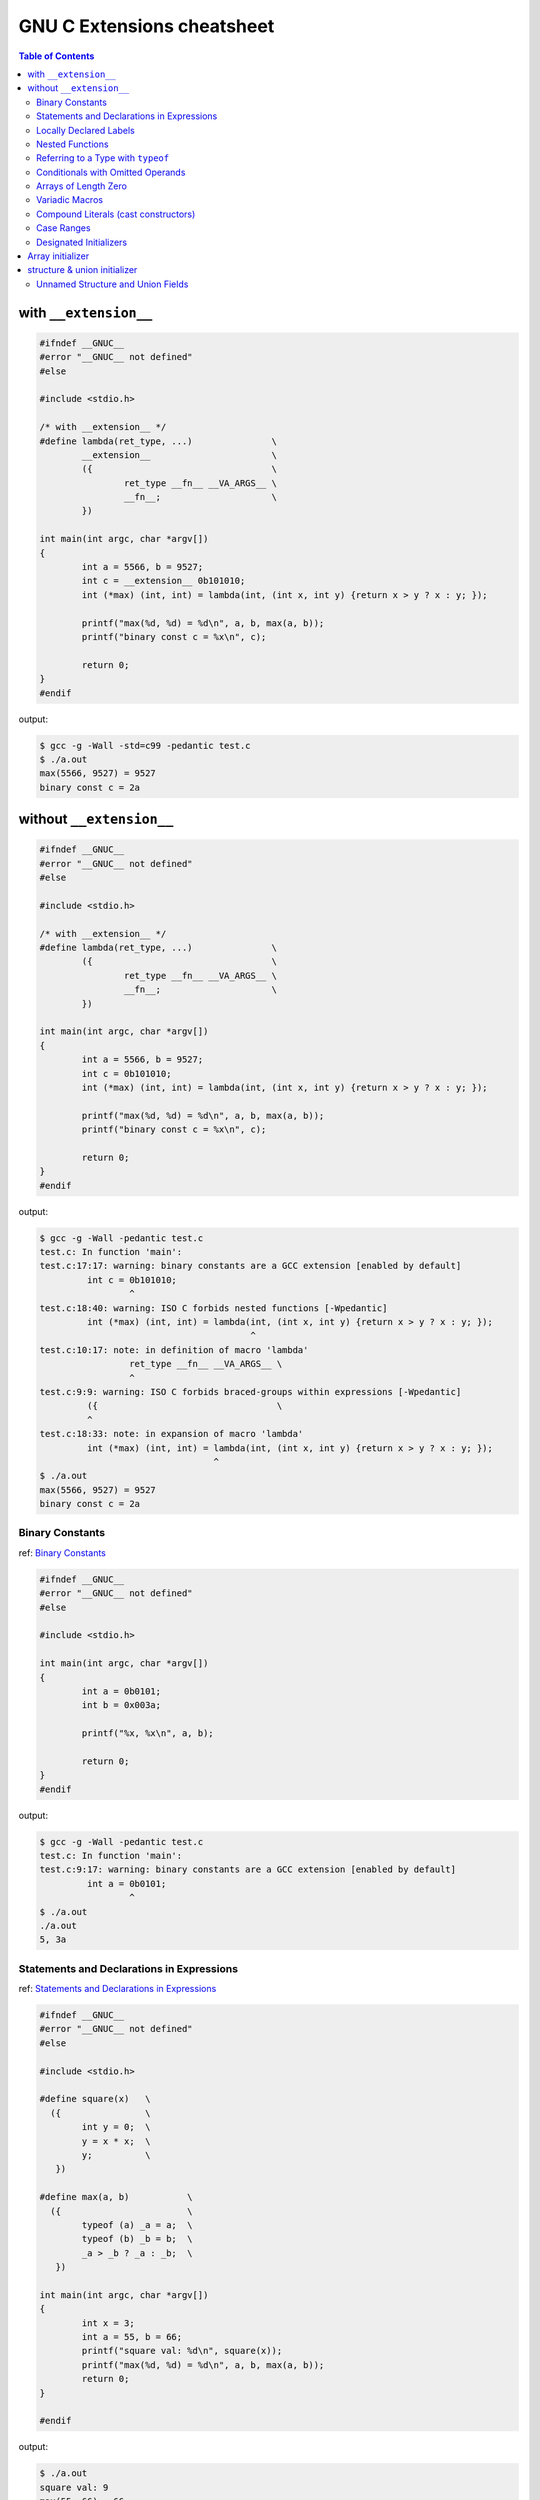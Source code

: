============================
GNU C Extensions cheatsheet
============================

.. contents:: Table of Contents
    :backlinks: none

with ``__extension__``
~~~~~~~~~~~~~~~~~~~~~~~

.. code-block:: c

    #ifndef __GNUC__
    #error "__GNUC__ not defined"
    #else

    #include <stdio.h>

    /* with __extension__ */
    #define lambda(ret_type, ...)               \
            __extension__                       \
            ({                                  \
                    ret_type __fn__ __VA_ARGS__ \
                    __fn__;                     \
            })

    int main(int argc, char *argv[])
    {
            int a = 5566, b = 9527;
            int c = __extension__ 0b101010;
            int (*max) (int, int) = lambda(int, (int x, int y) {return x > y ? x : y; });

            printf("max(%d, %d) = %d\n", a, b, max(a, b));
            printf("binary const c = %x\n", c);

            return 0;
    }
    #endif

output:

.. code-block:: bash

    $ gcc -g -Wall -std=c99 -pedantic test.c
    $ ./a.out
    max(5566, 9527) = 9527
    binary const c = 2a


without ``__extension__``
~~~~~~~~~~~~~~~~~~~~~~~~~~

.. code-block:: c

    #ifndef __GNUC__
    #error "__GNUC__ not defined"
    #else

    #include <stdio.h>

    /* with __extension__ */
    #define lambda(ret_type, ...)               \
            ({                                  \
                    ret_type __fn__ __VA_ARGS__ \
                    __fn__;                     \
            })

    int main(int argc, char *argv[])
    {
            int a = 5566, b = 9527;
            int c = 0b101010;
            int (*max) (int, int) = lambda(int, (int x, int y) {return x > y ? x : y; });

            printf("max(%d, %d) = %d\n", a, b, max(a, b));
            printf("binary const c = %x\n", c);

            return 0;
    }
    #endif

output:

.. code-block:: bash

    $ gcc -g -Wall -pedantic test.c
    test.c: In function 'main':
    test.c:17:17: warning: binary constants are a GCC extension [enabled by default]
             int c = 0b101010;
                     ^
    test.c:18:40: warning: ISO C forbids nested functions [-Wpedantic]
             int (*max) (int, int) = lambda(int, (int x, int y) {return x > y ? x : y; });
                                            ^
    test.c:10:17: note: in definition of macro 'lambda'
                     ret_type __fn__ __VA_ARGS__ \
                     ^
    test.c:9:9: warning: ISO C forbids braced-groups within expressions [-Wpedantic]
             ({                                  \
             ^
    test.c:18:33: note: in expansion of macro 'lambda'
             int (*max) (int, int) = lambda(int, (int x, int y) {return x > y ? x : y; });
                                     ^
    $ ./a.out
    max(5566, 9527) = 9527
    binary const c = 2a


Binary Constants
-----------------

ref: `Binary Constants <https://gcc.gnu.org/onlinedocs/gcc/Binary-constants.html#Binary-constants>`_

.. code-block:: c

    #ifndef __GNUC__
    #error "__GNUC__ not defined"
    #else

    #include <stdio.h>

    int main(int argc, char *argv[])
    {
            int a = 0b0101;
            int b = 0x003a;

            printf("%x, %x\n", a, b);

            return 0;
    }
    #endif

output:

.. code-block:: bash

    $ gcc -g -Wall -pedantic test.c
    test.c: In function 'main':
    test.c:9:17: warning: binary constants are a GCC extension [enabled by default]
             int a = 0b0101;
                     ^
    $ ./a.out
    ./a.out
    5, 3a


Statements and Declarations in Expressions
--------------------------------------------

ref: `Statements and Declarations in Expressions <https://gcc.gnu.org/onlinedocs/gcc-4.1.2/gcc/Statement-Exprs.html#Statement-Exprs>`_

.. code-block:: c

    #ifndef __GNUC__
    #error "__GNUC__ not defined"
    #else

    #include <stdio.h>

    #define square(x)   \
      ({                \
            int y = 0;  \
            y = x * x;  \
            y;          \
       })

    #define max(a, b)           \
      ({                        \
            typeof (a) _a = a;  \
            typeof (b) _b = b;  \
            _a > _b ? _a : _b;  \
       })

    int main(int argc, char *argv[])
    {
            int x = 3;
            int a = 55, b = 66;
            printf("square val: %d\n", square(x));
            printf("max(%d, %d) = %d\n", a, b, max(a, b));
            return 0;
    }

    #endif

output:

.. code-block:: bash

    $ ./a.out
    square val: 9
    max(55, 66) = 66


Locally Declared Labels
------------------------

ref: `Locally Declared Labels <https://gcc.gnu.org/onlinedocs/gcc-4.1.2/gcc/Local-Labels.html#Local-Labels>`_

.. code-block:: c

    #ifndef __GNUC__
    #error "__GNUC__ not defined"
    #else

    #include <stdio.h>

    #define ARRAYSIZE(arr)                          \
      ({                                            \
            size_t size = 0;                        \
            size = sizeof(arr) / sizeof(arr[0]);    \
            size;                                   \
       })

    #define SEARCH(arr, size, target)           \
      ({                                        \
            __label__ found;                    \
            int i = 0;                          \
            int value = -1;                     \
            for (i = 0; i < size; i++) {        \
                    if (arr[i] == target) {     \
                            value = i;          \
                            goto found;         \
                    }                           \
            }                                   \
            value = -1;                         \
            found:                              \
            value;                              \
       })

    int main(int argc, char *argv[])
    {
            int arr[5] = {1, 2, 3, 9527, 5566};
            int target = 9527;

            printf("arr[%d] = %d\n",
                    SEARCH(arr, ARRAYSIZE(arr), target), target);
            return 0;
    }

    #endif

output:

.. code-block:: bash

    $ ./a.out
    arr[3] = 9527


Nested Functions
-----------------

ref: `Nested Functions <https://gcc.gnu.org/onlinedocs/gcc-4.1.2/gcc/Nested-Functions.html#Nested-Functions>`_

.. code-block:: c

    #ifndef __GNUC__
    #error "__GNUC__ not defined"
    #else

    #include <stdio.h>

    int main(int argc, char *argv[])
    {
            double a = 3.0;
            double square(double x) { return x * x; }

            printf("square(%.2lf) = %.2lf\n", a, square(a));
            return 0;
    }
    #endif

output:

.. code-block:: bash

    $ ./a.out
    square(3.00) = 9.00

.. note::

    The nested function can access all the variables of the containing
    function that are visible at the point of its definition. This is
    called **lexical scoping**.

.. code-block:: c

    #ifndef __GNUC__
    #error "__GNUC__ not defined"
    #else

    #include <stdio.h>

    int main(int argc, char *argv[])
    {
            int i = 0;

            void up(void) { i++; }
            printf("i = %d\n", i);
            up();
            printf("i = %d\n", i);
            up();
            printf("i = %d\n", i);

            return 0;
    }
    #endif

output:

.. code-block:: bash

    ./a.out
    i = 0
    i = 1
    i = 2


.. note::

    It is possible to call the nested function from outside the scope of
    its name by storing its address or passing the address to another
    function.


.. code-block:: c

    #ifndef __GNUC__
    #error "__GNUC__ not defined"
    #else

    #include <stdio.h>

    #define ARRAY_SIZE(arr) sizeof(arr) / sizeof(arr[0])
    void print_str(char **arr, int i, char *(*access)(char **arr, int idx))
    {
            char *ptr = NULL;

            if (arr == NULL) return;

            ptr = access(arr, i);
            if (ptr != NULL) {
                    printf("str = %s\n", ptr);
            }
    }

    int main(int argc, char *argv[])
    {
            char *arr[5] = {"Hello", "World", "Foo", "Bar", NULL};
            char *ptr = NULL;
            int i = 0;
            int offset = 1;

            char *access(char **arr, int idx)
            {
                    return arr[idx + offset];
            }

            for (i = 0; i < (ARRAY_SIZE(arr) - offset); i++) {
                    print_str(arr, i, access);
            }

        return 0;
    }
    #endif

output:

.. code-block:: bash

    $ ./a.out
    str = World
    str = Foo
    str = Bar


.. note::

    A nested function can jump to a label inherited from
    a containing function, provided the label is explicitly
    declared in the containing function.

.. code-block:: c

    #ifndef __GNUC__
    #error "__GNUC__ not defined"
    #else

    #include <stdio.h>

    int main(int argc, char *argv[])
    {
            __label__ end;
            int ret = -1, i = 0;

            void up(void)
            {
                    i++;
                    if (i > 2) goto end;
            }
            printf("i = %d\n", i); /* i = 0 */
            up();
            printf("i = %d\n", i); /* i = 1 */
            up();
            printf("i = %d\n", i); /* i = 2 */
            up();
            printf("i = %d\n", i); /* i = 3 */
            up();
            printf("i = %d\n", i); /* i = 4 */
            up();
            ret = 0;
    end:
            return ret;
    }
    #endif

output:

.. code-block:: bash

    $ ./a.out
    i = 0
    i = 1
    i = 2


.. note::

    If you need to declare the nested function before its
    definition, use ``auto`` (which is otherwise meaningless
    for function declarations).

.. code-block:: c

    #ifndef __GNUC__
    #error "__GNUC__ not defined"
    #else

    #include <stdio.h>

    int main(int argc, char *argv[])
    {
            int i = 0;
            auto void up(void);

            void up(void) { i++; }
            printf("i = %d\n", i); /* i = 0 */
            up();
            printf("i = %d\n", i); /* i = 1 */
            up();
            printf("i = %d\n", i); /* i = 2 */
            up();
            return 0;
    }
    #endif

output:

.. code-block:: bash

    $ ./a.out
    i = 0
    i = 1
    i = 2

Referring to a Type with ``typeof``
-------------------------------------

ref: `Referring to a Type with typeof <https://gcc.gnu.org/onlinedocs/gcc-4.1.2/gcc/Typeof.html#Typeof>`_


.. code-block:: c

    #ifndef __GNUC__
    #error "__GNUC__ not defined"
    #else

    #include <stdio.h>

    #define pointer(T)  typeof(T *)
    #define array(T, N) typeof(T [N])

    int g_arr[5];

    int main(int argc, char *argv[])
    {
            int i = 0;
            char **ptr = NULL;

            /* This declares _val with the type of what ptr points to. */
            typeof (*g_arr) val = 5566;
            /* This declares _arr as an array of such values. */
            typeof (*g_arr) arr[3] = {1, 2,3};
            /* This declares y as an array of pointers to characters.*/
            array (pointer (char), 4) str_arr = {"foo", "bar", NULL};

            printf("val: %d\n", val);
            for (i = 0; i < 3; i++) {
                    printf("arr[%d] = %d\n", i, arr[i]);
            }
            for (i = 0, ptr = str_arr; *ptr != NULL ; i++, ptr++) {
                    printf("str_arr[%d] = %s\n", i, *ptr);
            }

            return 0;
    }
    #endif

output:

.. code-block:: bash

    $ ./a.out
    val: 5566
    arr[0] = 1
    arr[1] = 2
    arr[2] = 3
    str_arr[0] = foo
    str_arr[1] = bar


Conditionals with Omitted Operands
-----------------------------------

ref: `Conditionals with Omitted Operands <https://gcc.gnu.org/onlinedocs/gcc-4.1.2/gcc/Conditionals.html#Conditionals>`_

.. note::

    The middle operand in a conditional expression may be
    omitted. Then if the first operand is nonzero, its value
    is the value of the conditional expression.

.. code-block:: c

    #ifndef __GNUC__
    #error "__GNUC__ not defined"
    #else

    #include <stdio.h>

    int main(int argc, char *argv[])
    {
            int x = 1, y = 0;
            int z = -1;

            /* equivalent to x ? x : y */
            z = x ? : y;
            printf("z = %d\n", z);
            return 0;
    }

output:

.. code-block:: bash

    $ ./a.out
    z = 1


Arrays of Length Zero
----------------------

    ref: `Zero-length arrays <https://gcc.gnu.org/onlinedocs/gcc-4.1.2/gcc/Zero-Length.html#Zero-Length>`_

.. note::

    Zero-length arrays are allowed in GNU C. They are very useful as the **last
    element** of a structure which is really a header for a **variable-length**
    object

.. code-block:: c

    #include <stdlib.h>
    #include <errno.h>
    #include <string.h>

    #define CHECK_NULL(ptr, fmt, ...)                   \
            do {                                        \
                    if (!ptr) {                         \
                            printf(fmt, ##__VA_ARGS__); \
                            goto End;                   \
                    }                                   \
            } while(0)

    /* array item has zero length */
    typedef struct _list {
            int len;
            char *item[0];
    } list;

    int main(int argc, char *argv[])
    {

            int ret = -1, len = 3;
            list *p_list = NULL;

            p_list = (list *)malloc(sizeof(list) + sizeof(char *) * len);
            CHECK_NULL(p_list, "malloc fail. [%s]", strerror(errno));

            p_list->item[0] = "Foo";
            p_list->item[1] = "Bar";
            p_list->item[2] = NULL;

            printf("item[0] = %s\n", p_list->item[0]);
            printf("item[1] = %s\n", p_list->item[1]);
            printf("item[2] = %s\n", p_list->item[2]);

            ret = 0;
    End:

            if (p_list)
                    free(p_list);

            return ret;
    }

    #endif

output:

.. code-block:: bash

    $ ./a.out
    item[0] = Foo
    item[1] = Bar
    item[2] = (null)


.. note::

    GCC allows static initialization of flexible array members

.. code-block:: c

    #ifndef __GNUC__
    #error "__GNUC__ not defined"
    #else

    #include <stdio.h>

    typedef struct _list {
            int len;
            int item[];
    } list;

    #define PRINT_LIST(l)                             \
            do {                                      \
                    int i = 0;                        \
                    for (i = 0; i < l.len; i++) {     \
                            printf("%d ", l.item[i]); \
                    }                                 \
                    printf("\n");                     \
            } while(0)

    int main(int argc, char *argv[])
    {
            static list l1 = {3, {1, 2, 3}};
            static list l2 = {5, {1, 2, 3, 4, 5}};

            PRINT_LIST(l1);
            PRINT_LIST(l2);
            return 0;
    }

    #endif

output:

.. code-block:: bash

    $ ./a.out
    1 2 3
    1 2 3 4 5


Variadic Macros
----------------

ref: `Variadic Macros <https://gcc.gnu.org/onlinedocs/gcc-4.1.2/gcc/Variadic-Macros.html#Variadic-Macros>`_

.. code-block:: c

    #ifndef __GNUC__
    #error "__GNUC__ not defined"
    #else

    #include <stdio.h>

    #define DEBUG_C99(fmt, ...)     fprintf(stderr, fmt, ##__VA_ARGS__)
    #define DEBUG_GNU(fmt, args...) fprintf(stderr, fmt, ##args)

    int main(int argc, char *argv[])
    {
            DEBUG_C99("ISO C supported variadic macros\n");
            DEBUG_GNU("GNU C supported variadic macors\n");

            DEBUG_C99("ISO C format str = %s\n", "Foo");
            DEBUG_GNU("GNU C format str = %s\n", "Bar");

            return 0;
    }
    #endif

output:

.. code-block:: bash

    $ ./a.out
    ISO C supported variadic macros
    GNU C supported variadic macors
    ISO C format str = Foo
    GNU C format str = Bar


Compound Literals (cast constructors)
--------------------------------------

ref: `Compound Literals <https://gcc.gnu.org/onlinedocs/gcc-4.9.2/gcc/Compound-Literals.html#Compound-Literals>`_

.. note::

    A compound literal looks like a cast containing an initializer.
    Its value is an object of the type specified in the cast, containing
    the elements specified in the initializer

.. code-block:: c

    #ifndef __GNUC__
    #error "__GNUC__ not defined"
    #else

    #include <stdio.h>

    int main(int argc, char *argv[])
    {
            struct foo {int a; char b[3]; } structure = {};

            /* compound literals (cast constructors )*/

            structure = ((struct foo) { 5566, 'a', 'b'});
            printf("a = %d, b = %s\n", structure.a, structure.b);

            /* equal to */

            struct foo temp = {5566, 'a', 'b'};
            structure = temp;

            printf("a = %d, b = %s\n", structure.a, structure.b);

            return 0;
    }
    #endif

output:

.. code-block:: bash

    $ ./a.out
    a = 5566, b = ab
    a = 5566, b = ab

.. note::

    If the object being initialized has array type of unknown size,
    the size is determined by compound literal size

.. code-block:: c

    #ifndef __GNUC__
    #error "__GNUC__ not defined"
    #else

    #include <stdio.h>

    int main(int argc, char *argv[])
    {
            /* The size is determined by compound literal size */

            static int x[] = (int []) {1, 2, 3, 4, 5};
            static int y[] = (int [3]) {1};
            int i = 0;

            for (i = 0; i < 5; i++) printf("%d ", x[i]);
            printf("\n");

            for (i = 0; i < 3; i++) printf("%d ", y[i]);
            printf("\n");

            /* equal to */

            static int xx[] = {1, 2, 3, 4, 5};
            static int yy[] = {1, 0, 0};

            for (i = 0; i < 5; i++) printf("%d ", xx[i]);
            printf("\n");

            for (i = 0; i < 3; i++) printf("%d ", yy[i]);
            printf("\n");

            return 0;
    }
    #endif

output:

.. code-block:: bash

    ./a.out
    1 2 3 4 5
    1 0 0
    1 2 3 4 5
    1 0 0


Case Ranges
------------

ref: `Case Ranges <https://gcc.gnu.org/onlinedocs/gcc/Case-Ranges.html#Case-Ranges>`_

.. code-block:: c

    #ifndef __GNUC__
    #error "__GNUC__ not defined"
    #else

    #include <stdio.h>

    int foo(int a)
    {
            switch (a) {
                    case 1 ... 3:
                            return 5566;
                    case 4 ... 6:
                            return 9527;
            }
            return 7788;
    }

    int main(int argc, char *argv[])
    {
            int b = 0;

            b = foo(1);
            printf("b = %d\n", b);

            b = foo(5);
            printf("b = %d\n", b);

            b = foo(10);
            printf("b = %d\n", b);

            return 0;
    }
    #endif

output:

.. code-block:: bash

    $ ./a.out
    b = 5566
    b = 9527
    b = 7788

.. warning::

    Be careful, write spaces around the ``...`` (ex: ``r1 ... r2``),
    for otherwise it may be parsed wrong when you use it with integer
    values


Designated Initializers
------------------------

ref: `Initializers <https://gcc.gnu.org/onlinedocs/gcc/Designated-Inits.html#Designated-Inits>`_

Array initializer
~~~~~~~~~~~~~~~~~~

.. code-block:: c

    #ifndef __GNUC__
    #error "__GNUC__ not defined"
    #else

    #include <stdio.h>

    #define ARRLEN 6

    int main(int argc, char *argv[])
    {
            /* ISO C99 support giving the elements in any order */
            int a[ARRLEN] = {[5] = 5566, [2] = 9527};
            /* equal to (ISO C90)*/
            int b[ARRLEN] = {0, 0, 9527, 0, 0, 5566};
            register int i = 0;

            for (i = 0; i < ARRLEN; i++) printf("%d ", a[i]);
            printf("\n");

            for (i = 0; i < ARRLEN; i++) printf("%d ", a[i]);
            printf("\n");

            return 0;
    }
    #endif

output:

.. code-block:: bash

    $ # compile in C90 mode
    $ gcc -std=c90 -pedantic test.c
    test.c: In function 'main':
    test.c:12:26: warning: ISO C90 forbids specifying subobject to initialize [-Wpedantic]
             int a[ARRLEN] = {[5] = 5566, [2] = 9527};
                              ^
    test.c:12:38: warning: ISO C90 forbids specifying subobject to initialize [-Wpedantic]
             int a[ARRLEN] = {[5] = 5566, [2] = 9527};
                                          ^

    $ # compile in C99 mode
    $ gcc -std=c99 -pedantic test.c
    $ ./a.out
    0 0 9527 0 0 5566
    0 0 9527 0 0 5566

.. note::

    GNU C also support to initialize a range of elements to the same value

.. code-block:: c

    #ifndef __GNUC__
    #error "__GNUC__ not defined"
    #else

    #include <stdio.h>

    #define ARRLEN 10

    int main(int argc, char *argv[])
    {
            int arr[ARRLEN] = { [2 ... 5] = 5566, [7 ... 9] = 9527};
            register i = 0;

            for (i = 0; i< ARRLEN; i++) printf("%d ", arr[i]);
            printf("\n");

            return 0;
    }
    #endif

output:

.. code-block:: bash

    $ gcc -pedantic test.c
    test.c: In function 'main':
    test.c:11:32: warning: ISO C forbids specifying range of elements to initialize [-Wpedantic]
             int arr[ARRLEN] = { [2 ... 5] = 5566, [7 ... 9] = 9527};
                                    ^
    test.c:11:29: warning: ISO C90 forbids specifying subobject to initialize [-Wpedantic]
             int arr[ARRLEN] = { [2 ... 5] = 5566, [7 ... 9] = 9527};
                                 ^
    test.c:11:50: warning: ISO C forbids specifying range of elements to initialize [-Wpedantic]
             int arr[ARRLEN] = { [2 ... 5] = 5566, [7 ... 9] = 9527};
                                                      ^
    test.c:11:47: warning: ISO C90 forbids specifying subobject to initialize [-Wpedantic]
             int arr[ARRLEN] = { [2 ... 5] = 5566, [7 ... 9] = 9527};
                                                   ^
    $ ./a.out
    0 0 5566 5566 5566 5566 0 9527 9527 9527

structure & union initializer
~~~~~~~~~~~~~~~~~~~~~~~~~~~~~~

.. code-block:: c

    #ifndef __GNUC__
    #error "__GNUC__ not defined"
    #else

    #include <stdio.h>

    typedef struct _point {int x, y; } point;
    typedef union _foo {int i; double d; } foo;


    int main(int argc, char *argv[])
    {
            point a = { 5566, 9527 };
            /* GNU C support initialize with .fieldname = */
            point b = { .x = 5566, .y = 9527 };
            /* obsolete since GCC 2.5 */
            point c = { x: 5566, y: 9527 };
            /* specify which element of the union should be used */
            foo bar = { .d = 5566 };

            printf("a.x = %d, a.y = %d\n", a.x, a.y);
            printf("b.x = %d, b.y = %d\n", b.x, b.y);
            printf("c.x = %d, c.y = %d\n", c.x, c.y);
            printf("bar.d = %.2lf\n", bar.d);

            return 0;
    }
    #endif

output:

.. code-block:: bash

    $ gcc -pedantic test.c
    test.c: In function 'main':
    test.c:15:21: warning: ISO C90 forbids specifying subobject to initialize [-Wpedantic]
             point b = { .x = 5566, .y = 9527 };
                         ^
    test.c:15:32: warning: ISO C90 forbids specifying subobject to initialize [-Wpedantic]
             point b = { .x = 5566, .y = 9527 };
                                    ^
    test.c:17:22: warning: obsolete use of designated initializer with ':' [-Wpedantic]
             point c = { x: 5566, y: 9527 };
                          ^
    test.c:17:31: warning: obsolete use of designated initializer with ':' [-Wpedantic]
             point c = { x: 5566, y: 9527 };
                                   ^
    test.c:19:21: warning: ISO C90 forbids specifying subobject to initialize [-Wpedantic]
             foo bar = { .d = 5566 };
                         ^
    test.c:24:9: warning: ISO C90 does not support the '%lf' gnu_printf format [-Wformat=]
             printf("bar.d = %.2lf\n", bar.d);
             ^
    $ a.out
    a.x = 5566, a.y = 9527
    b.x = 5566, b.y = 9527
    c.x = 5566, c.y = 9527
    bar.d = 5566.00


Unnamed Structure and Union Fields
-----------------------------------

.. code-block:: c

    #ifndef __GNUC__
    #error "__GNUC__ not defined"
    #else

    #include <stdio.h>

    struct foo {
            int a;
            union {
                    int b;
                    char byte[4];
            };
            int d;
    };

    int main(int argc, char *argv[])
    {

            struct foo bar = { 0x1a, { 0x2b }, 0x3c };
            int i = 0;

            printf("%x, %x, %x\n", bar.a, bar.b, bar.d);

            /* on little machine, we will get 2b 0 0 0 */
            for (i = 0; i < 4; i++) printf("%x ", bar.byte[i]);
            printf("\n");

            return 0;
    }
    #endif

output:

.. code-block:: bash

    # without gcc options -std=c11 will raise warning
    $ gcc -g -Wall -pedantic test.c
    test.c:12:10: warning: ISO C90 doesn't support unnamed structs/unions [-Wpedantic]
             };
              ^
    # with gcc options -std=c11 will not raise warning
    $ gcc -g -Wall -pedantic -std=c11 test.c
    $ ./a.out
    1a, 2b, 3c
    2b 0 0 0

.. note::

    Unnamed field must be a structure or union definition without a tag
    like ``struct { int a; };``. If ``-fms-extensions`` is used, the field
    may also be a definition with a tag such as ``struct foo { int a; };``

.. code-block:: c

    #ifndef __GNUC__
    #error "__GNUC__ not defined"
    #else

    #include <stdio.h>

    struct foo {
            int b;
            int c;
    };

    struct bar {
            int a;
            struct foo;
            int d;
    };

    int main(int argc, char *argv[])
    {
            struct bar baz = { 0x1a, { 0x2b, 0x00 }, 0x3c };

            printf("%x, %x, %x, %x\n", baz.a, baz.b, baz.c, baz.d);

            return 0;
    }
    #endif

output:

.. code-block:: bash

    $ gcc -g -Wall -pedantic -std=c11 -fms-extensions test.c
    $ ./a.out
    1a, 2b, 0, 3c
